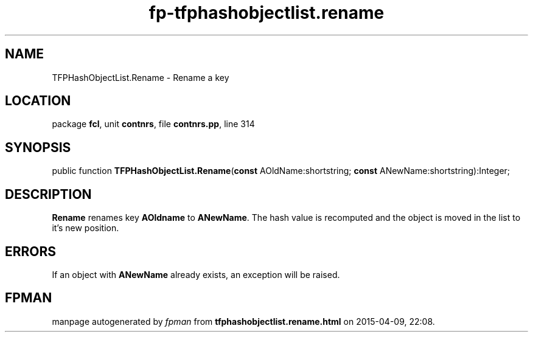 .\" file autogenerated by fpman
.TH "fp-tfphashobjectlist.rename" 3 "2014-03-14" "fpman" "Free Pascal Programmer's Manual"
.SH NAME
TFPHashObjectList.Rename - Rename a key
.SH LOCATION
package \fBfcl\fR, unit \fBcontnrs\fR, file \fBcontnrs.pp\fR, line 314
.SH SYNOPSIS
public function \fBTFPHashObjectList.Rename\fR(\fBconst\fR AOldName:shortstring; \fBconst\fR ANewName:shortstring):Integer;
.SH DESCRIPTION
\fBRename\fR renames key \fBAOldname\fR to \fBANewName\fR. The hash value is recomputed and the object is moved in the list to it's new position.


.SH ERRORS
If an object with \fBANewName\fR already exists, an exception will be raised.


.SH FPMAN
manpage autogenerated by \fIfpman\fR from \fBtfphashobjectlist.rename.html\fR on 2015-04-09, 22:08.

